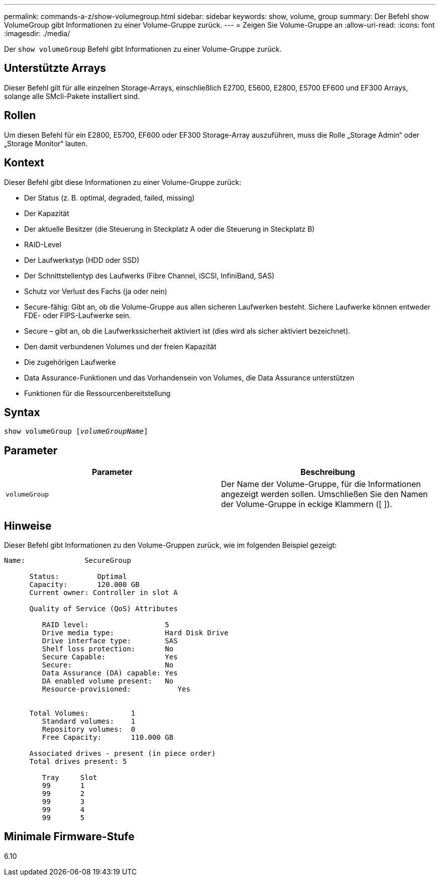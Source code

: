 ---
permalink: commands-a-z/show-volumegroup.html 
sidebar: sidebar 
keywords: show, volume, group 
summary: Der Befehl show VolumeGroup gibt Informationen zu einer Volume-Gruppe zurück. 
---
= Zeigen Sie Volume-Gruppe an
:allow-uri-read: 
:icons: font
:imagesdir: ./media/


[role="lead"]
Der `show volumeGroup` Befehl gibt Informationen zu einer Volume-Gruppe zurück.



== Unterstützte Arrays

Dieser Befehl gilt für alle einzelnen Storage-Arrays, einschließlich E2700, E5600, E2800, E5700 EF600 und EF300 Arrays, solange alle SMcli-Pakete installiert sind.



== Rollen

Um diesen Befehl für ein E2800, E5700, EF600 oder EF300 Storage-Array auszuführen, muss die Rolle „Storage Admin“ oder „Storage Monitor“ lauten.



== Kontext

Dieser Befehl gibt diese Informationen zu einer Volume-Gruppe zurück:

* Der Status (z. B. optimal, degraded, failed, missing)
* Der Kapazität
* Der aktuelle Besitzer (die Steuerung in Steckplatz A oder die Steuerung in Steckplatz B)
* RAID-Level
* Der Laufwerkstyp (HDD oder SSD)
* Der Schnittstellentyp des Laufwerks (Fibre Channel, iSCSI, InfiniBand, SAS)
* Schutz vor Verlust des Fachs (ja oder nein)
* Secure-fähig: Gibt an, ob die Volume-Gruppe aus allen sicheren Laufwerken besteht. Sichere Laufwerke können entweder FDE- oder FIPS-Laufwerke sein.
* Secure – gibt an, ob die Laufwerkssicherheit aktiviert ist (dies wird als sicher aktiviert bezeichnet).
* Den damit verbundenen Volumes und der freien Kapazität
* Die zugehörigen Laufwerke
* Data Assurance-Funktionen und das Vorhandensein von Volumes, die Data Assurance unterstützen
* Funktionen für die Ressourcenbereitstellung




== Syntax

[listing, subs="+macros"]
----
pass:quotes[show volumeGroup [_volumeGroupName_]]
----


== Parameter

[cols="2*"]
|===
| Parameter | Beschreibung 


 a| 
`volumeGroup`
 a| 
Der Name der Volume-Gruppe, für die Informationen angezeigt werden sollen. Umschließen Sie den Namen der Volume-Gruppe in eckige Klammern ([ ]).

|===


== Hinweise

Dieser Befehl gibt Informationen zu den Volume-Gruppen zurück, wie im folgenden Beispiel gezeigt:

[listing]
----
Name:              SecureGroup

      Status:         Optimal
      Capacity:       120.000 GB
      Current owner: Controller in slot A

      Quality of Service (QoS) Attributes

         RAID level:                  5
         Drive media type:            Hard Disk Drive
         Drive interface type:        SAS
         Shelf loss protection:       No
         Secure Capable:              Yes
         Secure:                      No
         Data Assurance (DA) capable: Yes
         DA enabled volume present:   No
         Resource-provisioned:           Yes


      Total Volumes:          1
         Standard volumes:    1
         Repository volumes:  0
         Free Capacity:       110.000 GB

      Associated drives - present (in piece order)
      Total drives present: 5

         Tray     Slot
         99       1
         99       2
         99       3
         99       4
         99       5
----


== Minimale Firmware-Stufe

6.10
